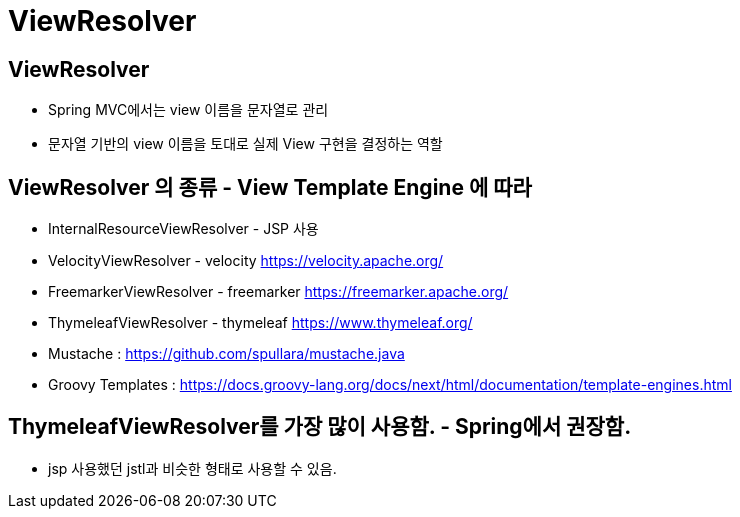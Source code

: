 = ViewResolver

== ViewResolver

* Spring MVC에서는 view 이름을 문자열로 관리
* 문자열 기반의 view 이름을 토대로 실제 View 구현을 결정하는 역할

== ViewResolver 의 종류 - View Template Engine 에 따라

* InternalResourceViewResolver - JSP 사용
* VelocityViewResolver - velocity https://velocity.apache.org/
* FreemarkerViewResolver - freemarker https://freemarker.apache.org/
* ThymeleafViewResolver - thymeleaf https://www.thymeleaf.org/
* Mustache : https://github.com/spullara/mustache.java
* Groovy Templates : https://docs.groovy-lang.org/docs/next/html/documentation/template-engines.html

== ThymeleafViewResolver를 가장 많이 사용함. - Spring에서 권장함.

* jsp 사용했던 jstl과 비슷한 형태로 사용할 수 있음.